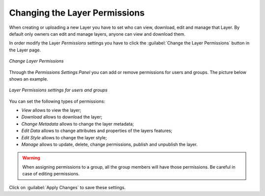 .. _layer-permissions:

Changing the Layer Permissions
==============================

When creating or uploading a new Layer you have to set who can view, download, edit and manage that Layer. By default only owners can edit and manage layers, anyone can view and download them.

In order modify the Layer *Permissions* settings you have to click the :guilabel:`Change the Layer Permissions` button in the Layer page.

.. figure:: img/change_layer_permissions.png
    :align: center

    *Change Layer Permissions*

Through the *Permissions Settings Panel* you can add or remove permissions for users and groups. The picture below shows an example.

.. figure:: img/layer_permissions_settings.png
    :align: center

    *Layer Permissions settings for users and groups*

You can set the following types of permissions:

* *View* allows to view the layer;
* *Download* allows to download the layer;
* *Change Metadata* allows to change the layer metadata;
* *Edit Data* allows to change attributes and properties of the layers features;
* *Edit Style* allows to change the layer style;
* *Manage* allows to update, delete, change permissions, publish and unpublish the layer.

.. warning:: When assigning permissions to a group, all the group members will have those permissions. Be careful in case of editing permissions.

Click on :guilabel:`Apply Changes` to save these settings.
